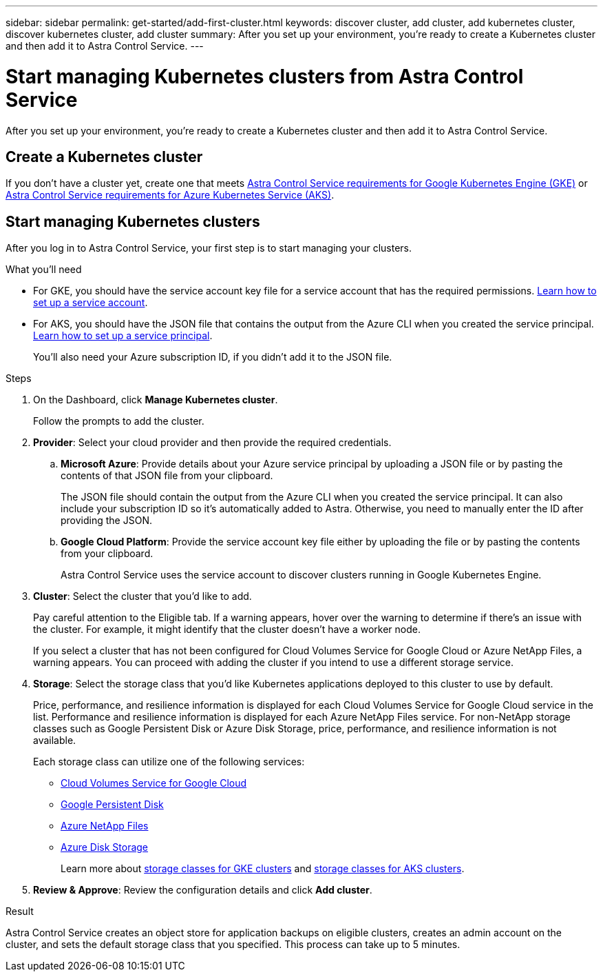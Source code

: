 ---
sidebar: sidebar
permalink: get-started/add-first-cluster.html
keywords: discover cluster, add cluster, add kubernetes cluster, discover kubernetes cluster, add cluster
summary: After you set up your environment, you're ready to create a Kubernetes cluster and then add it to Astra Control Service.
---

= Start managing Kubernetes clusters from Astra Control Service
:hardbreaks:
:icons: font
:imagesdir: ../media/get-started/

[.lead]
After you set up your environment, you're ready to create a Kubernetes cluster and then add it to Astra Control Service.

== Create a Kubernetes cluster

If you don't have a cluster yet, create one that meets link:set-up-google-cloud.html#gke-cluster-requirements[Astra Control Service requirements for Google Kubernetes Engine (GKE)] or link:set-up-microsoft-azure.html#aks-cluster-requirements[Astra Control Service requirements for Azure Kubernetes Service (AKS)].

== Start managing Kubernetes clusters

After you log in to Astra Control Service, your first step is to start managing your clusters.

.What you'll need

* For GKE, you should have the service account key file for a service account that has the required permissions. link:../get-started/set-up-google-cloud.html#create-a-service-account[Learn how to set up a service account].

* For AKS, you should have the JSON file that contains the output from the Azure CLI when you created the service principal. link:../get-started/set-up-microsoft-azure.html#create-an-azure-service-principal-2[Learn how to set up a service principal].
+
You'll also need your Azure subscription ID, if you didn't add it to the JSON file.

.Steps

. On the Dashboard, click *Manage Kubernetes cluster*.
+
Follow the prompts to add the cluster.

. *Provider*: Select your cloud provider and then provide the required credentials.

.. *Microsoft Azure*: Provide details about your Azure service principal by uploading a JSON file or by pasting the contents of that JSON file from your clipboard.
+
The JSON file should contain the output from the Azure CLI when you created the service principal. It can also include your subscription ID so it's automatically added to Astra. Otherwise, you need to manually enter the ID after providing the JSON.

.. *Google Cloud Platform*: Provide the service account key file either by uploading the file or by pasting the contents from your clipboard.
+
Astra Control Service uses the service account to discover clusters running in Google Kubernetes Engine.

. *Cluster*: Select the cluster that you'd like to add.
+
Pay careful attention to the Eligible tab. If a warning appears, hover over the warning to determine if there's an issue with the cluster. For example, it might identify that the cluster doesn't have a worker node.
+
If you select a cluster that has not been configured for Cloud Volumes Service for Google Cloud or Azure NetApp Files, a warning appears. You can proceed with adding the cluster if you intend to use a different storage service.

. *Storage*: Select the storage class that you'd like Kubernetes applications deployed to this cluster to use by default.
+
Price, performance, and resilience information is displayed for each Cloud Volumes Service for Google Cloud service in the list.  Performance and resilience information is displayed for each Azure NetApp Files service. For non-NetApp storage classes such as Google Persistent Disk or Azure Disk Storage, price, performance, and resilience information is not available.
+
Each storage class can utilize one of the following services:

* https://cloud.netapp.com/cloud-volumes-service-for-gcp[Cloud Volumes Service for Google Cloud^]
* https://cloud.google.com/persistent-disk/[Google Persistent Disk^]
* https://cloud.netapp.com/azure-netapp-files[Azure NetApp Files^]
* https://docs.microsoft.com/en-us/azure/virtual-machines/managed-disks-overview[Azure Disk Storage^]
+
Learn more about link:../learn/choose-class-and-size.html[storage classes for GKE clusters] and link:../learn/azure-storage.html[storage classes for AKS clusters].
//Each storage class utilizes https://cloud.netapp.com/cloud-volumes-service-for-gcp[Cloud Volumes Service for Google Cloud^] or https://cloud.netapp.com/azure-netapp-files[Azure NetApp Files^].
//+
//* link:../learn/choose-class-and-size.html[Learn about storage classes for GKE clusters].
//* link:../learn/azure-storage.html[Learn about storage classes for AKS clusters].

. *Review & Approve*: Review the configuration details and click *Add cluster*.
//+
//image:screenshot-compute-approve.gif["A screenshot that shows the Review & Approve page, which provides a summary of the configuration that you chose for the managed app."]

//The following video shows each of these steps for a GKE cluster.

//video::video-manage-cluster.mp4[width=848, height=480]

.Result

Astra Control Service creates an object store for application backups on eligible clusters, creates an admin account on the cluster, and sets the default storage class that you specified. This process can take up to 5 minutes.
